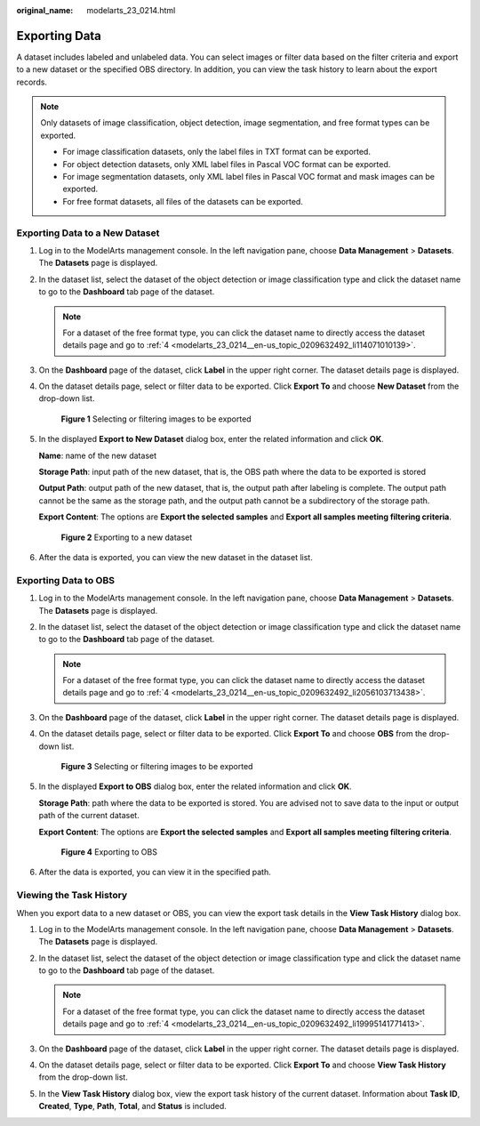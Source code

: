 :original_name: modelarts_23_0214.html

.. _modelarts_23_0214:

Exporting Data
==============

A dataset includes labeled and unlabeled data. You can select images or filter data based on the filter criteria and export to a new dataset or the specified OBS directory. In addition, you can view the task history to learn about the export records.

.. note::

   Only datasets of image classification, object detection, image segmentation, and free format types can be exported.

   -  For image classification datasets, only the label files in TXT format can be exported.
   -  For object detection datasets, only XML label files in Pascal VOC format can be exported.
   -  For image segmentation datasets, only XML label files in Pascal VOC format and mask images can be exported.
   -  For free format datasets, all files of the datasets can be exported.

Exporting Data to a New Dataset
-------------------------------

#. Log in to the ModelArts management console. In the left navigation pane, choose **Data Management** > **Datasets**. The **Datasets** page is displayed.

#. In the dataset list, select the dataset of the object detection or image classification type and click the dataset name to go to the **Dashboard** tab page of the dataset.

   .. note::

      For a dataset of the free format type, you can click the dataset name to directly access the dataset details page and go to :ref:`4 <modelarts_23_0214__en-us_topic_0209632492_li114071010139>`.

#. On the **Dashboard** page of the dataset, click **Label** in the upper right corner. The dataset details page is displayed.

#. .. _modelarts_23_0214__en-us_topic_0209632492_li114071010139:

   On the dataset details page, select or filter data to be exported. Click **Export To** and choose **New Dataset** from the drop-down list.


   .. figure:: /_static/images/en-us_image_0000001278010765.png
      :alt: **Figure 1** Selecting or filtering images to be exported

      **Figure 1** Selecting or filtering images to be exported

#. In the displayed **Export to New Dataset** dialog box, enter the related information and click **OK**.

   **Name**: name of the new dataset

   **Storage Path**: input path of the new dataset, that is, the OBS path where the data to be exported is stored

   **Output Path**: output path of the new dataset, that is, the output path after labeling is complete. The output path cannot be the same as the storage path, and the output path cannot be a subdirectory of the storage path.

   **Export Content**: The options are **Export the selected samples** and **Export all samples meeting filtering criteria**.


   .. figure:: /_static/images/en-us_image_0000001298006289.png
      :alt: **Figure 2** Exporting to a new dataset

      **Figure 2** Exporting to a new dataset

#. After the data is exported, you can view the new dataset in the dataset list.

Exporting Data to OBS
---------------------

#. Log in to the ModelArts management console. In the left navigation pane, choose **Data Management** > **Datasets**. The **Datasets** page is displayed.

#. In the dataset list, select the dataset of the object detection or image classification type and click the dataset name to go to the **Dashboard** tab page of the dataset.

   .. note::

      For a dataset of the free format type, you can click the dataset name to directly access the dataset details page and go to :ref:`4 <modelarts_23_0214__en-us_topic_0209632492_li2056103713438>`.

#. On the **Dashboard** page of the dataset, click **Label** in the upper right corner. The dataset details page is displayed.

#. .. _modelarts_23_0214__en-us_topic_0209632492_li2056103713438:

   On the dataset details page, select or filter data to be exported. Click **Export To** and choose **OBS** from the drop-down list.


   .. figure:: /_static/images/en-us_image_0000001251806154.png
      :alt: **Figure 3** Selecting or filtering images to be exported

      **Figure 3** Selecting or filtering images to be exported

#. In the displayed **Export to OBS** dialog box, enter the related information and click **OK**.

   **Storage Path**: path where the data to be exported is stored. You are advised not to save data to the input or output path of the current dataset.

   **Export Content**: The options are **Export the selected samples** and **Export all samples meeting filtering criteria**.


   .. figure:: /_static/images/en-us_image_0000001251646390.png
      :alt: **Figure 4** Exporting to OBS

      **Figure 4** Exporting to OBS

#. After the data is exported, you can view it in the specified path.

Viewing the Task History
------------------------

When you export data to a new dataset or OBS, you can view the export task details in the **View Task History** dialog box.

#. Log in to the ModelArts management console. In the left navigation pane, choose **Data Management** > **Datasets**. The **Datasets** page is displayed.

#. In the dataset list, select the dataset of the object detection or image classification type and click the dataset name to go to the **Dashboard** tab page of the dataset.

   .. note::

      For a dataset of the free format type, you can click the dataset name to directly access the dataset details page and go to :ref:`4 <modelarts_23_0214__en-us_topic_0209632492_li19995141771413>`.

#. On the **Dashboard** page of the dataset, click **Label** in the upper right corner. The dataset details page is displayed.

#. .. _modelarts_23_0214__en-us_topic_0209632492_li19995141771413:

   On the dataset details page, select or filter data to be exported. Click **Export To** and choose **View Task History** from the drop-down list.

#. In the **View Task History** dialog box, view the export task history of the current dataset. Information about **Task ID**, **Created**, **Type**, **Path**, **Total**, and **Status** is included.
